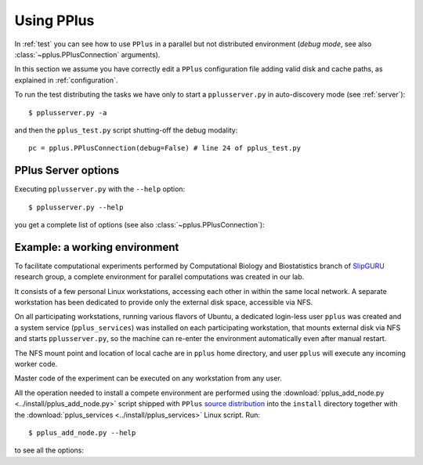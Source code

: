 .. _using:

Using PPlus
===========

In :ref:`test` you can see how to use ``PPlus`` in a parallel but not
distributed environment (*debug mode*, see also
:class:`~pplus.PPlusConnection` arguments).

In this section we assume you have correctly edit a ``PPlus`` configuration
file adding valid disk and cache paths, as explained in :ref:`configuration`.

To run the test distributing the tasks we have only to start a
``pplusserver.py`` in auto-discovery mode (see :ref:`server`)::

    $ pplusserver.py -a

and then the ``pplus_test.py`` script shutting-off the debug modality::

    pc = pplus.PPlusConnection(debug=False) # line 24 of pplus_test.py


.. _server:

PPlus Server options
--------------------
Executing ``pplusserver.py`` with the ``--help`` option::

    $ pplusserver.py --help

you get a complete list of options (see also :class:`~pplus.PPlusConnection`):

.. program-output:: ../scripts/pplusserver.py --help


.. _slipguru_env:

Example: a working environment
------------------------------
To facilitate computational experiments performed by Computational Biology
and Biostatistics branch of `SlipGURU <http://slipguru.disi.unige.it/>`_
research group, a complete environment for parallel computations was created
in our lab.

It consists of a few personal Linux workstations, accessing each other in
within the same local network.
A separate workstation has been dedicated to provide only the external disk
space, accessible via NFS.

On all participating workstations, running various flavors of Ubuntu, a
dedicated login-less user ``pplus`` was created and a system service
(``pplus_services``) was installed on each
participating workstation, that mounts external disk via NFS and starts
``pplusserver.py``, so the machine can re-enter the environment automatically
even after manual restart.

The NFS mount point and location of local cache are in ``pplus`` home directory,
and user ``pplus`` will execute any incoming worker code.

Master code of the experiment can be executed on any workstation from any user.

All the operation needed to install a compete environment are performed using
the :download:`pplus_add_node.py <../install/pplus_add_node.py>` script
shipped with ``PPlus``
`source distribution <https://bitbucket.org/slipguru/pplus/downloads>`_ into
the ``install`` directory together with the
:download:`pplus_services <../install/pplus_services>` Linux script.
Run::

    $ pplus_add_node.py --help

to see all the options:

.. program-output:: ../install/pplus_add_node.py --help
